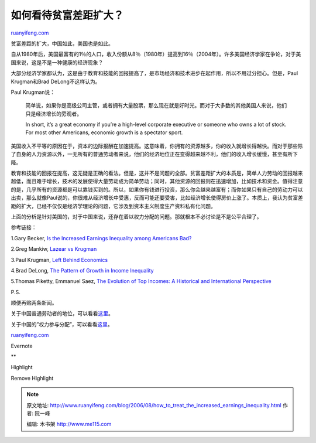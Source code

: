 .. _200608_how_to_treat_the_increased_earnings_inequality:

如何看待贫富差距扩大？
=========================================

`ruanyifeng.com <http://www.ruanyifeng.com/blog/2006/08/how_to_treat_the_increased_earnings_inequality.html>`__

贫富差距的扩大，中国如此，美国也是如此。

自从1980年后，美国最富有的1％的人口，收入份额从8％（1980年）提高到16％（2004年）。许多美国经济学家在争论，对于美国来说，这是不是一种健康的经济现象？

大部分经济学家都认为，这是由于教育和技能的回报提高了，是市场经济和技术进步在起作用，所以不用过分担心。但是，Paul
Krugman和Brad DeLong不这样认为。

Paul Krugman说：

    简单说，如果你是高级公司主管，或者拥有大量股票，那么现在就是好时光。而对于大多数的其他美国人来说，他们只是经济增长的旁观者。

    In short, it’s a great economy if you’re a high-level corporate
    executive or someone who owns a lot of stock. For most other
    Americans, economic growth is a spectator sport.

美国收入不平等的原因在于，资本的边际报酬在加速提高。这意味着，你拥有的资源越多，你的收入就增长得越快。而对于那些除了自身的人力资源以外，一无所有的普通劳动者来说，他们的经济地位正在变得越来越不利，他们的收入增长缓慢，甚至有所下降。

教育和技能的回报在提高，这无疑是正确的看法。但是，这并不是问题的全部。贫富差距扩大的本质是，简单人力劳动的回报越来越低，而且难于增长，技术的发展使得大量劳动成为简单劳动；同时，其他资源的回报则在迅速增加，比如技术和资金。值得注意的是，几乎所有的资源都是可以靠钱买到的。所以，如果你有钱进行投资，那么你会越来越富有；而你如果只有自己的劳动力可以出卖，那么就像Paul说的，你很难从经济增长中受惠，反而可能还要受害，比如经济增长使得房价上涨了。本质上，我认为贫富差距的扩大，已经不仅仅是经济学理论的问题，它涉及到资本主义制度生产资料私有化问题。

上面的分析是针对美国的，对于中国来说，还存在着以权力分配的问题。那就根本不必讨论是不是公平合理了。

参考链接：

1.Gary Becker, `Is the Increased Earnings Inequality among Americans
Bad? <http://www.becker-posner-blog.com/archives/2006/04/is_the_increase.html>`__

2.Greg Mankiw, `Lazear vs
Krugman <http://gregmankiw.blogspot.com/2006/07/lazear-vs-krugman.html>`__

3.Paul Krugman, `Left Behind
Economics <http://economistsview.typepad.com/economistsview/2006/07/paul_krugman_le.html>`__

4.Brad DeLong, `The Pattern of Growth in Income
Inequality <http://delong.typepad.com/sdj/2006/07/the_pattern_of_.html>`__

5.Thomas Piketty, Emmanuel Saez, `The Evolution of Top Incomes: A
Historical and International
Perspective <http://papers.nber.org/papers/w11955>`__

P.S.

顺便再贴两条新闻。

关于中国普通劳动者的地位，可以看看\ `这里 <http://www.google.com/search?hl=en&lr=&newwindow=1&q=%E5%AF%8C%E5%A3%AB%E5%BA%B7+%E5%B7%A5%E5%8E%82>`__\ 。

关于中国的”权力参与分配”，可以看看\ `这里 <http://www.yn.xinhuanet.com/newscenter/2006-08/14/content_7770762.htm>`__\ 。

`ruanyifeng.com <http://www.ruanyifeng.com/blog/2006/08/how_to_treat_the_increased_earnings_inequality.html>`__

Evernote

**

Highlight

Remove Highlight

.. note::
    原文地址: http://www.ruanyifeng.com/blog/2006/08/how_to_treat_the_increased_earnings_inequality.html 
    作者: 阮一峰 

    编辑: 木书架 http://www.me115.com